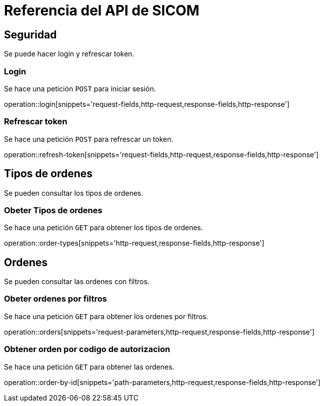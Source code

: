 = Referencia del API de SICOM
:operation-http-request-title: Ejemplo de petición
:operation-http-response-title: Ejemplo de respuesta
:operation-request-fields-title: Campos de la petición
:operation-response-fields-title: Campos de la respuesta
:operation-request-parameters-title: Campos querystring de la petición

[[resources]]
[[resources_security]]
== Seguridad

Se puede hacer login y refrescar token.

[[resources_login]]
=== Login

Se hace una petición `POST` para iniciar sesión.

operation::login[snippets='request-fields,http-request,response-fields,http-response']

[[resources_refresh_token]]
=== Refrescar token

Se hace una petición `POST` para refrescar un token.

operation::refresh-token[snippets='request-fields,http-request,response-fields,http-response']

[[resources_order_types]]
== Tipos de ordenes

Se pueden consultar los tipos de ordenes.

[[resources_get_order_types]]
=== Obeter Tipos de ordenes

Se hace una petición `GET` para obtener los tipos de ordenes.

operation::order-types[snippets='http-request,response-fields,http-response']

[[resources_orders]]
== Ordenes

Se pueden consultar las ordenes con filtros.

[[resources_get_orders_by_filters]]
=== Obeter ordenes por filtros

Se hace una petición `GET` para obtener los ordenes por filtros.

operation::orders[snippets='request-parameters,http-request,response-fields,http-response']

[[resources_get_order_by_id]]
=== Obtener orden por codigo de autorizacion

Se hace una petición `GET` para obtener las ordenes.

operation::order-by-id[snippets='path-parameters,http-request,response-fields,http-response']